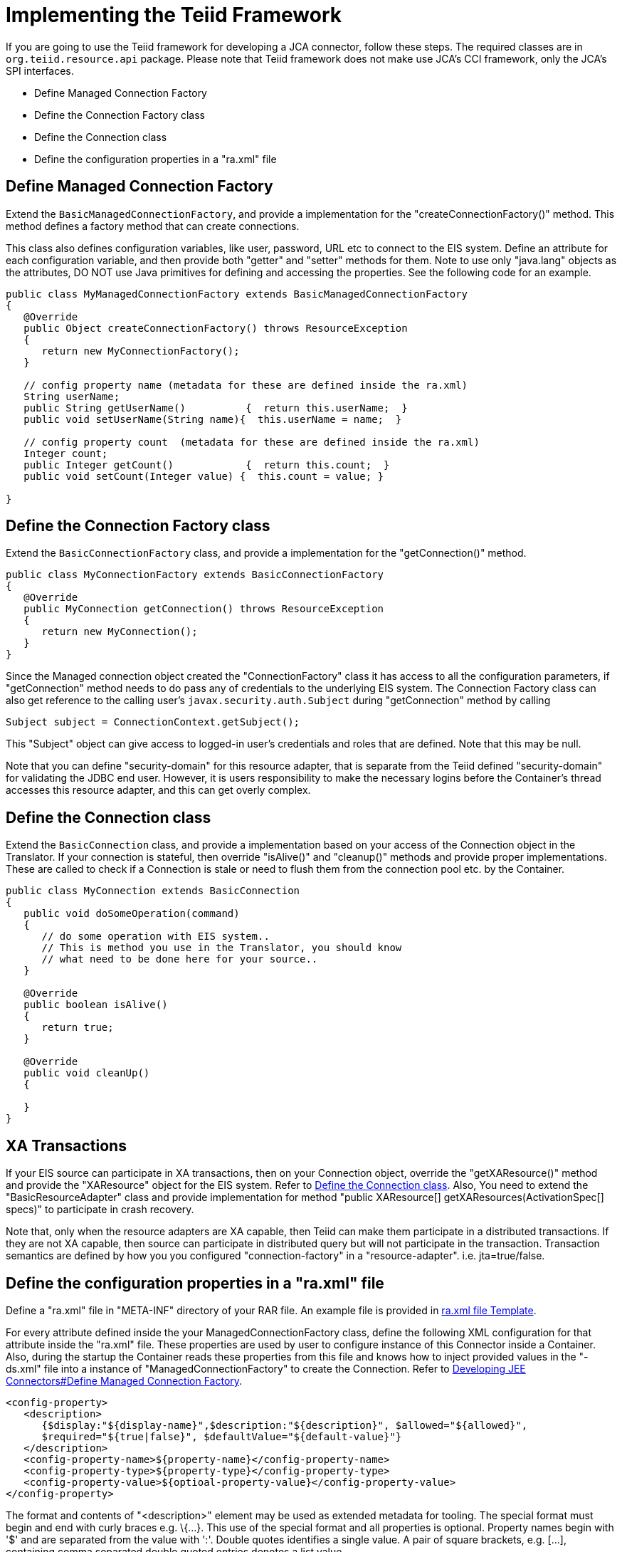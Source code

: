 
= Implementing the Teiid Framework

If you are going to use the Teiid framework for developing a JCA connector, follow these steps. The required classes are in `org.teiid.resource.api` package. Please note that Teiid framework does not make use JCA’s CCI framework, only the JCA’s SPI interfaces.

* Define Managed Connection Factory
* Define the Connection Factory class
* Define the Connection class
* Define the configuration properties in a "ra.xml" file

== Define Managed Connection Factory

Extend the `BasicManagedConnectionFactory`, and provide a implementation for the "createConnectionFactory()" method. This method defines a factory method that can create connections.

This class also defines configuration variables, like user, password, URL etc to connect to the EIS system. Define an attribute for each configuration variable, and then provide both "getter" and "setter" methods for them. Note to use only "java.lang" objects as the attributes, DO NOT use Java primitives for defining and accessing the properties. See the following code for an example.

[source,java]
----
public class MyManagedConnectionFactory extends BasicManagedConnectionFactory 
{
   @Override
   public Object createConnectionFactory() throws ResourceException 
   {
      return new MyConnectionFactory();
   }

   // config property name (metadata for these are defined inside the ra.xml)
   String userName;
   public String getUserName()          {  return this.userName;  }
   public void setUserName(String name){  this.userName = name;  }

   // config property count  (metadata for these are defined inside the ra.xml)
   Integer count;
   public Integer getCount()            {  return this.count;  }
   public void setCount(Integer value) {  this.count = value; }               

}
----

== Define the Connection Factory class

Extend the `BasicConnectionFactory` class, and provide a implementation for the "getConnection()" method.

[source,java]
----
public class MyConnectionFactory extends BasicConnectionFactory 
{
   @Override
   public MyConnection getConnection() throws ResourceException 
   {
      return new MyConnection();
   }  
}
----

Since the Managed connection object created the "ConnectionFactory" class it has access to all the configuration parameters, if "getConnection" method needs to do pass any of credentials to the underlying EIS system. The Connection Factory class can also get reference to the calling user’s `javax.security.auth.Subject` during "getConnection" method by calling

[source,java]
----
Subject subject = ConnectionContext.getSubject();
----

This "Subject" object can give access to logged-in user’s credentials and roles that are defined. Note that this may be null.

Note that you can define "security-domain" for this resource adapter, that is separate from the Teiid defined "security-domain" for validating the JDBC end user. However, it is users responsibility to make the necessary logins before the Container’s thread accesses this resource adapter, and this can get overly complex.

== Define the Connection class

Extend the `BasicConnection` class, and provide a implementation based on your access of the Connection object in the Translator. If your connection is stateful, then override "isAlive()" and "cleanup()" methods and provide proper implementations. These are called to check if a Connection is stale or need to flush them from the connection pool etc. by the Container.

[source,java]
----
public class MyConnection extends BasicConnection 
{
   public void doSomeOperation(command)
   {
      // do some operation with EIS system..
      // This is method you use in the Translator, you should know
      // what need to be done here for your source..
   }
     
   @Override
   public boolean isAlive() 
   {
      return true;
   }
   
   @Override
   public void cleanUp() 
   {
         
   }
}
----

== XA Transactions

If your EIS source can participate in XA transactions, then on your Connection object, override the "getXAResource()" method and provide the "XAResource" object for the EIS system. Refer to link:Implementing_the_Teiid_Framework.adoc[Define the Connection class]. Also, You need to extend the "BasicResourceAdapter" class and provide implementation for method "public XAResource[] getXAResources(ActivationSpec[] specs)" to participate in crash recovery.

Note that, only when the resource adapters are XA capable, then Teiid can make them participate in a distributed transactions. If they are not XA capable, then source can participate in distributed query but will not participate in the transaction. Transaction semantics are defined by how you you configured "connection-factory" in a "resource-adapter". i.e. jta=true/false.

== Define the configuration properties in a "ra.xml" file

Define a "ra.xml" file in "META-INF" directory of your RAR file. An example file is provided in link:ra.xml_file_Template.html[ra.xml file Template].

For every attribute defined inside the your ManagedConnectionFactory
class, define the following XML configuration for that attribute inside
the "ra.xml" file. These properties are used by user to configure instance of this Connector inside a Container. Also, during the startup the Container reads these properties from this file and knows how to inject provided values in the "-ds.xml" file into a instance of "ManagedConnectionFactory" to create the Connection. Refer to link:Developing_JEE_Connectors.adoc[Developing JEE Connectors#Define Managed Connection Factory].

[source,xml]
----
<config-property>
   <description>
      {$display:"${display-name}",$description:"${description}", $allowed="${allowed}", 
      $required="${true|false}", $defaultValue="${default-value}"}
   </description>
   <config-property-name>${property-name}</config-property-name>
   <config-property-type>${property-type}</config-property-type>
   <config-property-value>${optioal-property-value}</config-property-value>
</config-property>
----

The format and contents of "<description>" element may be used as extended metadata for tooling. The special format must begin and end with curly braces e.g. \{…}. This use of the special format and all properties is optional. Property names begin with '$' and are separated from the value with ':'. Double quotes identifies a single value. A pair of square brackets, e.g. […], containing comma separated double quoted entries denotes a list value.

Extended metadata properties

* $display: Display name of the property
* $description: Description about the property
* $required: The property is a required property; or optional and a default is supplied
* $allowed: If property value must be in certain set of legal values, this defines all the allowed values
* $masked: The tools need to mask the property; Do not show in plain text; used for passwords
* $advanced: Notes this as Advanced property
* $editable: Property can be modified; or read-only

Note that all these are optional properties; however in the absence of this metadata, Teiid tooling may not work as expected.

